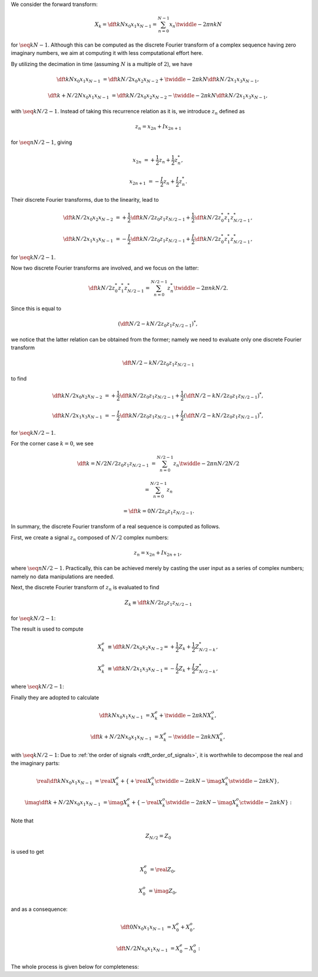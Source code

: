 We consider the forward transform:

.. math::

    X_k
    =
    \dft{k}{N}{x_0}{x_1}{x_{N - 1}}
    =
    \sum_{n = 0}^{N - 1}
    x_n
    \twiddle{- 2 \pi}{n k}{N}

for :math:`\seq{k}{N - 1}`.
Although this can be computed as the discrete Fourier transform of a complex sequence having zero imaginary numbers, we aim at computing it with less computational effort here.

By utilizing the decimation in time (assuming :math:`N` is a multiple of :math:`2`), we have

.. math::

    \dft{k}{N}{x_0}{x_1}{x_{N - 1}}
    &
    =
    \dft{k}{N / 2}{x_0}{x_2}{x_{N - 2}}
    +
    \twiddle{- 2 \pi}{k}{N}
    \dft{k}{N / 2}{x_1}{x_3}{x_{N - 1}},

    \dft{k + N / 2}{N}{x_0}{x_1}{x_{N - 1}}
    &
    =
    \dft{k}{N / 2}{x_0}{x_2}{x_{N - 2}}
    -
    \twiddle{- 2 \pi}{k}{N}
    \dft{k}{N / 2}{x_1}{x_3}{x_{N - 1}},

with :math:`\seq{k}{N / 2 - 1}`.
Instead of taking this recurrence relation as it is, we introduce :math:`z_n` defined as

.. math::

    z_n
    =
    x_{2 n}
    +
    I
    x_{2 n + 1}

for :math:`\seq{n}{N / 2 - 1}`, giving

.. math::

    x_{2 n    } &= + \frac{1}{2} z_n + \frac{1}{2} z_n^*,

    x_{2 n + 1} &= - \frac{I}{2} z_n + \frac{I}{2} z_n^*.

Their discrete Fourier transforms, due to the linearity, lead to

.. math::

    \dft{k}{N / 2}{x_0}{x_2}{x_{N - 2}}
    &
    =
    +
    \frac{1}{2}
    \dft{k}{N / 2}{z_0}{z_1}{z_{N / 2 - 1}}
    +
    \frac{1}{2}
    \dft{k}{N / 2}{z_0^*}{z_1^*}{z_{N / 2 - 1}^*},

    \dft{k}{N / 2}{x_1}{x_3}{x_{N - 1}}
    &
    =
    -
    \frac{I}{2}
    \dft{k}{N / 2}{z_0}{z_1}{z_{N / 2 - 1}}
    +
    \frac{I}{2}
    \dft{k}{N / 2}{z_0^*}{z_1^*}{z_{N / 2 - 1}^*},

for :math:`\seq{k}{N / 2 - 1}`.

Now two discrete Fourier transforms are involved, and we focus on the latter:

.. math::

    \dft{k}{N / 2}{z_0^*}{z_1^*}{z_{N / 2 - 1}^*}
    =
    \sum_{n = 0}^{N / 2 - 1}
    z_n^*
    \twiddle{- 2 \pi}{n k}{N / 2}.

Since this is equal to

.. math::

    \left(
        \dft{N / 2 - k}{N / 2}{z_0}{z_1}{z_{N / 2 - 1}}
    \right)^*,

.. derivation_disclosure::

    .. math::

        \dft{k}{N / 2}{z_0^*}{z_1^*}{z_{N / 2 - 1}^*}
        =
        &
        \sum_{n = 0}^{N / 2 - 1}
        z_n^*
        \twiddle{- 2 \pi}{n k}{N / 2}

        =
        &
        \sum_{n = 0}^{N / 2 - 1}
        z_n^*
        \left[ \twiddle{- 2 \pi}{n \left( -k \right)}{N / 2} \right]^*

        =
        &
        \sum_{n = 0}^{N / 2 - 1}
        z_n^*
        \left[ \twiddle{- 2 \pi}{n \left( -k \right)}{N / 2} \right]^*
        \left[ \twiddle{- 2 \pi}{n N / 2}{N / 2} \right]^*
        \,\,
        \left(
            \because
            \left[ \twiddle{- 2 \pi}{n N / 2}{N / 2} \right]^*
            \equiv
            1
        \right)

        =
        &
        \sum_{n = 0}^{N / 2 - 1}
        z_n^*
        \left[
            \twiddle{- 2 \pi}{n \left( -k \right)}{N / 2}
            \twiddle{- 2 \pi}{n N / 2}{N / 2}
        \right]^*

        =
        &
        \sum_{n = 0}^{N / 2 - 1}
        z_n^*
        \left[
            \twiddle{- 2 \pi}{n \left( N / 2 - k \right)}{N / 2}
        \right]^*

        =
        &
        \left[
            \sum_{n = 0}^{N / 2 - 1}
            z_n
            \twiddle{- 2 \pi}{n \left( N / 2 - k \right)}{N / 2}
        \right]^*
        \,\,
        \left(
            \because
            \left( a b \right)^*
            \equiv
            a^* b^*
        \right)

        =
        &
        \left(
            \dft{N / 2 - k}{N / 2}{z_0}{z_1}{z_{N / 2 - 1}}
        \right)^*.

we notice that the latter relation can be obtained from the former; namely we need to evaluate only one discrete Fourier transform

.. math::

    \dft{N / 2 - k}{N / 2}{z_0}{z_1}{z_{N / 2 - 1}}

to find

.. math::

    \dft{k}{N / 2}{x_0}{x_2}{x_{N - 2}}
    &
    =
    +
    \frac{1}{2}
    \dft{k}{N / 2}{z_0}{z_1}{z_{N / 2 - 1}}
    +
    \frac{1}{2}
    \left( \dft{N / 2 - k}{N / 2}{z_0}{z_1}{z_{N / 2 - 1}} \right)^*,

    \dft{k}{N / 2}{x_1}{x_3}{x_{N - 1}}
    &
    =
    -
    \frac{I}{2}
    \dft{k}{N / 2}{z_0}{z_1}{z_{N / 2 - 1}}
    +
    \frac{I}{2}
    \left( \dft{N / 2 - k}{N / 2}{z_0}{z_1}{z_{N / 2 - 1}} \right)^*,

for :math:`\seq{k}{N / 2 - 1}`.

For the corner case :math:`k = 0`, we see

.. math::

    \dft{k = N / 2}{N / 2}{z_0}{z_1}{z_{N / 2 - 1}}
    &
    =
    \sum_{n = 0}^{N / 2 - 1}
    z_n
    \twiddle{- 2 \pi}{n N / 2}{N / 2}

    &
    =
    \sum_{n = 0}^{N / 2 - 1}
    z_n

    &
    =
    \dft{k = 0}{N / 2}{z_0}{z_1}{z_{N / 2 - 1}}.

In summary, the discrete Fourier transform of a real sequence is computed as follows.

First, we create a signal :math:`z_n` composed of :math:`N / 2` complex numbers:

.. math::

    z_n
    =
    x_{2 n}
    +
    I x_{2 n + 1},

where :math:`\seq{n}{N / 2 - 1}`.
Practically, this can be achieved merely by casting the user input as a series of complex numbers; namely no data manipulations are needed.

Next, the discrete Fourier transform of :math:`z_n` is evaluated to find

.. math::

    Z_k
    \equiv
    \dft{k}{N / 2}{z_0}{z_1}{z_{N / 2 - 1}}

for :math:`\seq{k}{N / 2 - 1}`:

.. myliteralinclude:: /../../NumericalMethod/FourierTransform/RDFT/src/rdft.c
    :language: c
    :tag: compute complex dft to find Z_k

.. myliteralinclude:: /../../NumericalMethod/FourierTransform/RDFT/src/rdft.c
    :language: c
    :tag: compute 1/2 Z_k

.. myliteralinclude:: /../../NumericalMethod/FourierTransform/RDFT/src/rdft.c
    :language: c
    :tag: compute 1/2 Z_{N / 2 - k}

The result is used to compute

.. math::

    X_k^e
    &
    \equiv
    \dft{k}{N / 2}{x_0}{x_2}{x_{N - 2}}
    =
    +
    \frac{1}{2}
    Z_k
    +
    \frac{1}{2}
    Z_{N / 2 - k}^*,

    X_k^o
    &
    \equiv
    \dft{k}{N / 2}{x_1}{x_3}{x_{N - 1}}
    =
    -
    \frac{I}{2}
    Z_k
    +
    \frac{I}{2}
    Z_{N / 2 - k}^*,

where :math:`\seq{k}{N / 2 - 1}`:

.. myliteralinclude:: /../../NumericalMethod/FourierTransform/RDFT/src/rdft.c
    :language: c
    :tag: compute X_k^e = + 1/2 Z_k + 1/2 Z_{N / 2 - k}^*

.. myliteralinclude:: /../../NumericalMethod/FourierTransform/RDFT/src/rdft.c
    :language: c
    :tag: compute X_k^o = - I/2 Z_k + I/2 Z_{N / 2 - k}^*

Finally they are adopted to calculate

.. math::

    \dft{k}{N}{x_0}{x_1}{x_{N - 1}}
    &
    =
    X_k^e
    +
    \twiddle{- 2 \pi}{k}{N}
    X_k^o,

    \dft{k + N / 2}{N}{x_0}{x_1}{x_{N - 1}}
    &
    =
    X_k^e
    -
    \twiddle{- 2 \pi}{k}{N}
    X_k^o,

with :math:`\seq{k}{N / 2 - 1}`:
Due to :ref:`the order of signals <rdft_order_of_signals>`, it is worthwhile to decompose the real and the imaginary parts:

.. math::

    \real{\dft{k}{N}{x_0}{x_1}{x_{N - 1}}}
    &
    =
    \real{X_k^e}
    +
    \left\{
        +
        \real{X_k^o}
        \ctwiddle{- 2 \pi}{k}{N}
        -
        \imag{X_k^o}
        \stwiddle{- 2 \pi}{k}{N}
    \right\},

    \imag{\dft{k + N / 2}{N}{x_0}{x_1}{x_{N - 1}}}
    &
    =
    \imag{X_k^e}
    +
    \left\{
        -
        \real{X_k^o}
        \stwiddle{- 2 \pi}{k}{N}
        -
        \imag{X_k^o}
        \ctwiddle{- 2 \pi}{k}{N}
    \right\}:

.. myliteralinclude:: /../../NumericalMethod/FourierTransform/RDFT/src/rdft.c
    :language: c
    :tag: real and imaginary parts are stored separately

Note that

.. math::

    Z_{N / 2}
    =
    Z_0

is used to get

.. math::

    X_0^e
    &
    =
    \real{Z_0},

    X_0^o
    &
    =
    \imag{Z_0},

and as a consequence:

.. math::

    \dft{0}{N}{x_0}{x_1}{x_{N - 1}}
    &
    =
    X_0^e
    +
    X_0^o,

    \dft{N / 2}{N}{x_0}{x_1}{x_{N - 1}}
    &
    =
    X_0^e
    -
    X_0^o:

.. myliteralinclude:: /../../NumericalMethod/FourierTransform/RDFT/src/rdft.c
    :language: c
    :tag: compute FFT of the original real signal, corner cases

The whole process is given below for completeness:

.. myliteralinclude:: /../../NumericalMethod/FourierTransform/RDFT/src/rdft.c
    :language: c
    :tag: compute forward transform

